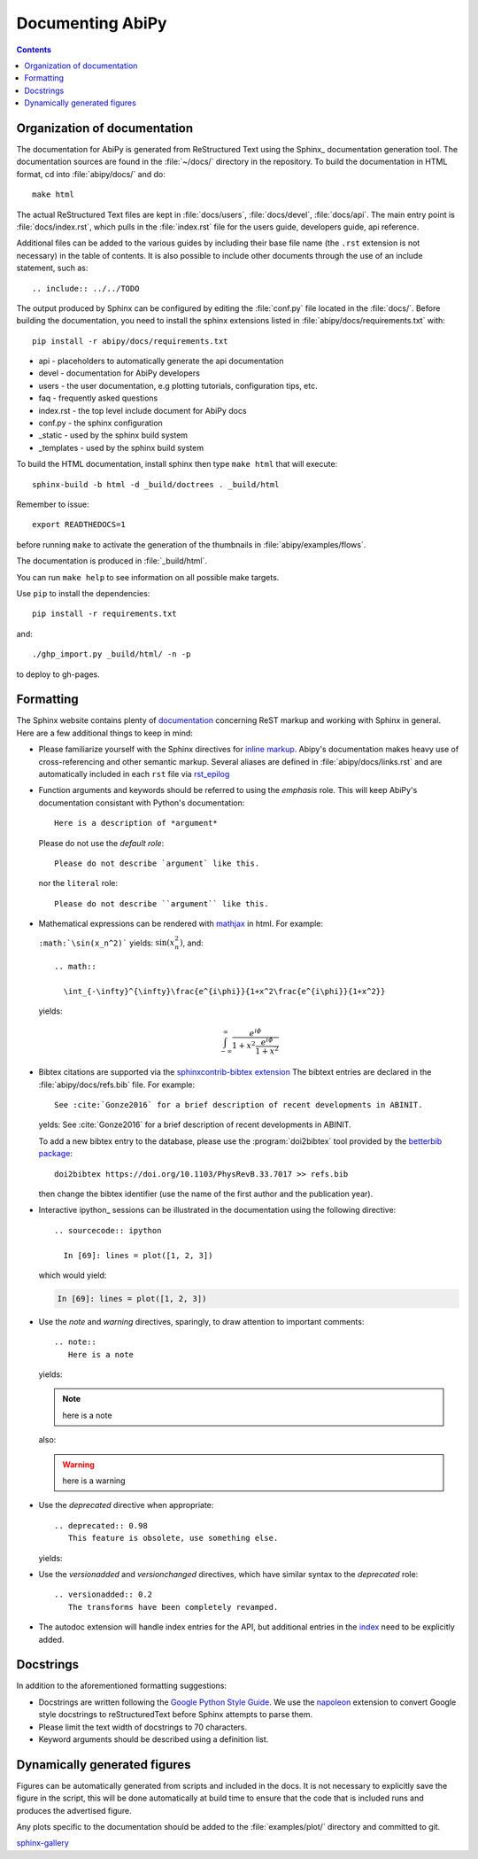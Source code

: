 .. _documenting-abipy:

Documenting AbiPy
==================

.. contents::
   :backlinks: top

Organization of documentation
-----------------------------

The documentation for AbiPy is generated from ReStructured Text using the Sphinx_ documentation generation tool. 
The documentation sources are found in the :file:`~/docs/` directory in the repository.  
To build the documentation in HTML format, cd into :file:`abipy/docs/` and do::

  make html 

The actual ReStructured Text files are kept in :file:`docs/users`, :file:`docs/devel`, :file:`docs/api`. 
The main entry point is :file:`docs/index.rst`, which pulls in the :file:`index.rst` 
file for the users guide, developers guide, api reference. 

Additional files can be added to the various guides by including their base
file name (the ``.rst`` extension is not necessary) in the table of contents.
It is also possible to include other documents through the use of an include
statement, such as::

  .. include:: ../../TODO

The output produced by Sphinx can be configured by editing the :file:`conf.py` file located in the :file:`docs/`.
Before building the documentation, you need to install the sphinx extensions listed 
in :file:`abipy/docs/requirements.txt` with::

    pip install -r abipy/docs/requirements.txt

* api - placeholders to automatically generate the api documentation
* devel - documentation for AbiPy developers
* users - the user documentation, e.g plotting tutorials, configuration tips, etc.
* faq - frequently asked questions
* index.rst - the top level include document for AbiPy docs
* conf.py - the sphinx configuration
* _static - used by the sphinx build system
* _templates - used by the sphinx build system

To build the HTML documentation, install sphinx then type ``make html`` that will execute::

    sphinx-build -b html -d _build/doctrees . _build/html

Remember to issue::

    export READTHEDOCS=1

before running ``make`` to activate the generation of the thumbnails in :file:`abipy/examples/flows`.

The documentation is produced in :file:`_build/html`.

You can run ``make help`` to see information on all possible make targets.

Use ``pip`` to install the dependencies::

    pip install -r requirements.txt

and::

   ./ghp_import.py _build/html/ -n -p

to deploy to gh-pages.

.. _formatting-abipy-docs:

Formatting
----------

The Sphinx website contains plenty of documentation_ concerning ReST markup and
working with Sphinx in general. 
Here are a few additional things to keep in mind:

* Please familiarize yourself with the Sphinx directives for `inline markup`_. 
  Abipy's documentation makes heavy use of cross-referencing and other semantic markup. 
  Several aliases are defined in :file:`abipy/docs/links.rst` and are automatically
  included in each ``rst`` file via `rst_epilog <http://www.sphinx-doc.org/en/stable/config.html#confval-rst_epilog>`_

* Function arguments and keywords should be referred to using the *emphasis* role. 
  This will keep AbiPy's documentation consistant with Python's documentation::

    Here is a description of *argument*

  Please do not use the `default role`::

    Please do not describe `argument` like this.

  nor the ``literal`` role::

    Please do not describe ``argument`` like this.

* Mathematical expressions can be rendered with `mathjax <https://www.mathjax.org/>`_ in html.
  For example:

  ``:math:`\sin(x_n^2)``` yields: :math:`\sin(x_n^2)`, and::

    .. math::

      \int_{-\infty}^{\infty}\frac{e^{i\phi}}{1+x^2\frac{e^{i\phi}}{1+x^2}}

  yields:

  .. math::

    \int_{-\infty}^{\infty}\frac{e^{i\phi}}{1+x^2\frac{e^{i\phi}}{1+x^2}}

* Bibtex citations are supported via the 
  `sphinxcontrib-bibtex extension <https://sphinxcontrib-bibtex.readthedocs.io/en/latest/>`_
  The bibtext entries are declared in the :file:`abipy/docs/refs.bib` file.
  For example::

    See :cite:`Gonze2016` for a brief description of recent developments in ABINIT.

  yelds: See :cite:`Gonze2016` for a brief description of recent developments in ABINIT.

  To add a new bibtex entry to the database, please use the :program:`doi2bibtex` tool
  provided by the `betterbib package <https://github.com/nschloe/betterbib>`_::

    doi2bibtex https://doi.org/10.1103/PhysRevB.33.7017 >> refs.bib

  then change the bibtex identifier (use the name of the first author and the publication year).

* Interactive ipython_ sessions can be illustrated in the documentation using the following directive::

    .. sourcecode:: ipython

      In [69]: lines = plot([1, 2, 3])

  which would yield:

  .. sourcecode:: ipython

    In [69]: lines = plot([1, 2, 3])

* Use the *note* and *warning* directives, sparingly, to draw attention to important comments::

    .. note::
       Here is a note

  yields:

  .. note::
     here is a note

  also:

  .. warning::
     here is a warning

* Use the *deprecated* directive when appropriate::

    .. deprecated:: 0.98
       This feature is obsolete, use something else.

  yields:

  .. deprecated:: 0.98
     This feature is obsolete, use something else.

* Use the *versionadded* and *versionchanged* directives, which have similar
  syntax to the *deprecated* role::

    .. versionadded:: 0.2
       The transforms have been completely revamped.

  .. versionadded:: 0.2
     The transforms have been completely revamped.

* The autodoc extension will handle index entries for the API, but additional
  entries in the index_ need to be explicitly added.

.. _documentation: http://sphinx.pocoo.org/contents.html
.. _`inline markup`: http://sphinx.pocoo.org/markup/inline.html
.. _index: http://sphinx.pocoo.org/markup/para.html#index-generating-markup

Docstrings
----------

In addition to the aforementioned formatting suggestions:

* Docstrings are written following the 
  `Google Python Style Guide <http://google.github.io/styleguide/pyguide.html>`_.
  We use the `napoleon <https://sphinxcontrib-napoleon.readthedocs.io/en/latest/>`_ extension
  to convert Google style docstrings to reStructuredText before Sphinx attempts to parse them.

* Please limit the text width of docstrings to 70 characters.

* Keyword arguments should be described using a definition list.

Dynamically generated figures
-----------------------------

Figures can be automatically generated from scripts and included in the docs.  
It is not necessary to explicitly save the figure in the script, this will be done 
automatically at build time to ensure that the code that is included runs and produces the advertised figure.

Any plots specific to the documentation should be added to the :file:`examples/plot/` directory and committed to git.  

`sphinx-gallery <https://github.com/sphinx-gallery/sphinx-gallery>`_
